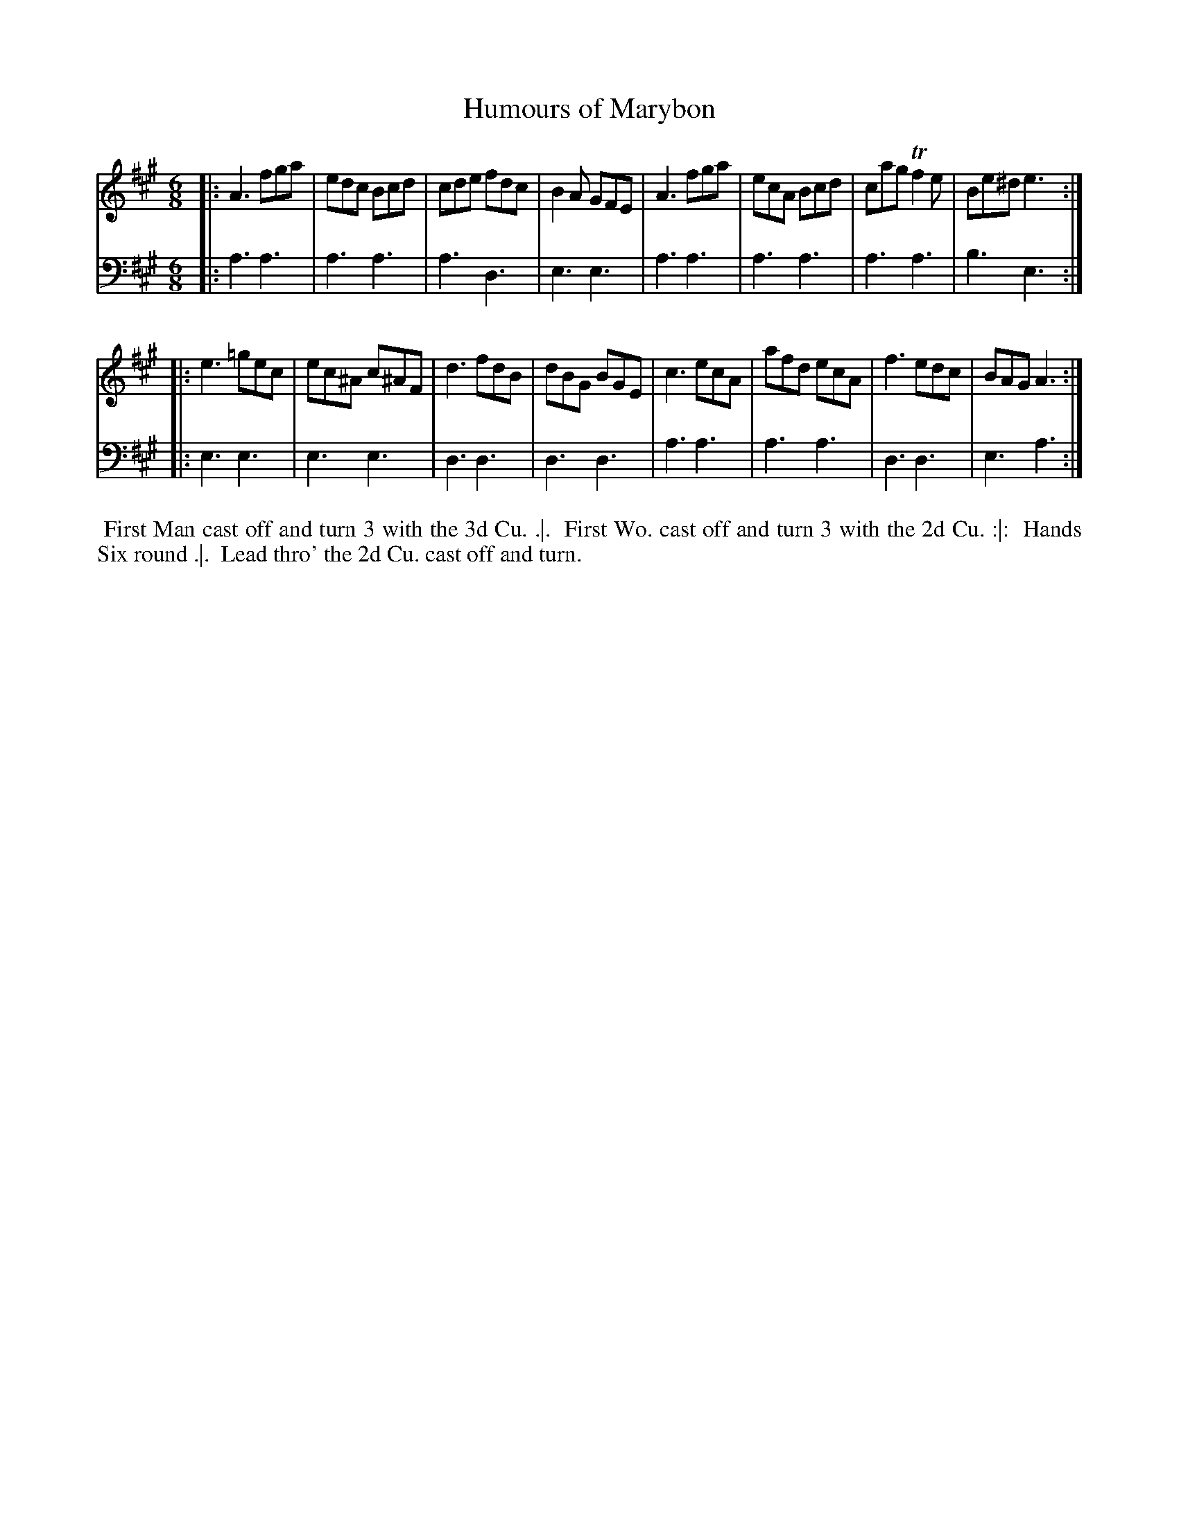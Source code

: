 X: 1
T: Humours of Marybon
%R: jig
B: John Walsh "Caledonian Country Dances" 1748
S: 2: CCD2  http://petrucci.mus.auth.gr/imglnks/usimg/5/50/IMSLP98359-PMLP202128-walsh_caledonian_country_dance_vol2.1.pdf p.36 #296
S: 4: ACMV  http://archive.org/details/acompositemusicv01rugg p.4:36 #296
Z: 2013 John Chambers <jc:trillian.mit.edu>
M: 6/8
L: 1/8
K: A
% - - - - - - - - - - - - - - - - - - - - - - - - -
V: 1
|:\
A3 fga | edc Bcd | cde  fdc | B2A GFE |\
A3 fga | ecA Bcd | cag Tf2e | Be^d e3 :|
|:\
e3 =gec | ec^A c^AF | d3 fdB | dBG BGE |\
c3  ecA | afd  ecA  | f3 edc | BAG A3 :|
% - - - - - - - - - - - - - - - - - - - - - - - - -
V: 2 clef=bass middle=d
|:\
a3 a3 | a3 a3 | a3 d3 | e3 e3 |\
a3 a3 | a3 a3 | a3 a3 | b3 e3 :|
|:\
e3 e3 | e3 e3 | d3 d3 | d3 d3 |\
a3 a3 | a3 a3 | d3 d3 | e3 a3 :|
% - - - - - - - - - - - - - - - - - - - - - - - - -
%%begintext align
%% First Man cast off and turn 3 with the 3d Cu. .|.
%% First Wo. cast off and turn 3 with the 2d Cu. :|:
%% Hands Six round .|.
%% Lead thro' the 2d Cu. cast off and turn.
%%endtext
